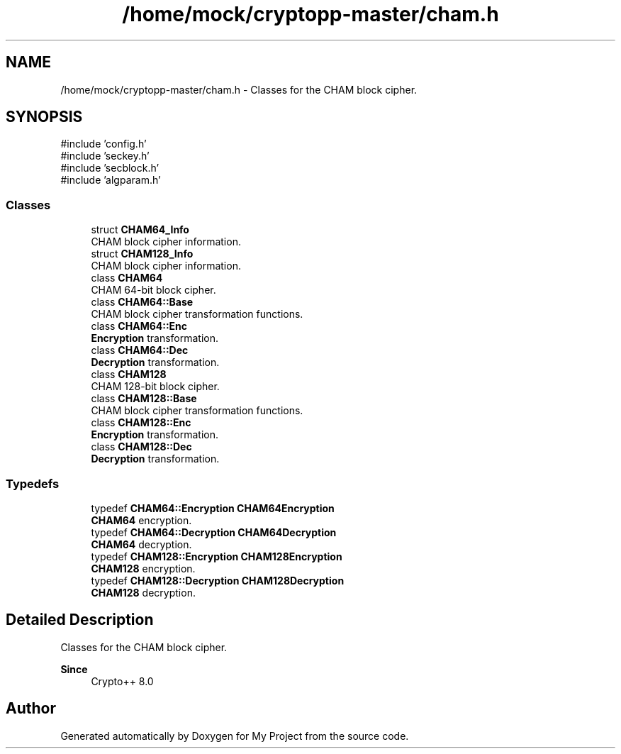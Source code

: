 .TH "/home/mock/cryptopp-master/cham.h" 3 "My Project" \" -*- nroff -*-
.ad l
.nh
.SH NAME
/home/mock/cryptopp-master/cham.h \- Classes for the CHAM block cipher\&.

.SH SYNOPSIS
.br
.PP
\fR#include 'config\&.h'\fP
.br
\fR#include 'seckey\&.h'\fP
.br
\fR#include 'secblock\&.h'\fP
.br
\fR#include 'algparam\&.h'\fP
.br

.SS "Classes"

.in +1c
.ti -1c
.RI "struct \fBCHAM64_Info\fP"
.br
.RI "CHAM block cipher information\&. "
.ti -1c
.RI "struct \fBCHAM128_Info\fP"
.br
.RI "CHAM block cipher information\&. "
.ti -1c
.RI "class \fBCHAM64\fP"
.br
.RI "CHAM 64-bit block cipher\&. "
.ti -1c
.RI "class \fBCHAM64::Base\fP"
.br
.RI "CHAM block cipher transformation functions\&. "
.ti -1c
.RI "class \fBCHAM64::Enc\fP"
.br
.RI "\fBEncryption\fP transformation\&. "
.ti -1c
.RI "class \fBCHAM64::Dec\fP"
.br
.RI "\fBDecryption\fP transformation\&. "
.ti -1c
.RI "class \fBCHAM128\fP"
.br
.RI "CHAM 128-bit block cipher\&. "
.ti -1c
.RI "class \fBCHAM128::Base\fP"
.br
.RI "CHAM block cipher transformation functions\&. "
.ti -1c
.RI "class \fBCHAM128::Enc\fP"
.br
.RI "\fBEncryption\fP transformation\&. "
.ti -1c
.RI "class \fBCHAM128::Dec\fP"
.br
.RI "\fBDecryption\fP transformation\&. "
.in -1c
.SS "Typedefs"

.in +1c
.ti -1c
.RI "typedef \fBCHAM64::Encryption\fP \fBCHAM64Encryption\fP"
.br
.RI "\fBCHAM64\fP encryption\&. "
.ti -1c
.RI "typedef \fBCHAM64::Decryption\fP \fBCHAM64Decryption\fP"
.br
.RI "\fBCHAM64\fP decryption\&. "
.ti -1c
.RI "typedef \fBCHAM128::Encryption\fP \fBCHAM128Encryption\fP"
.br
.RI "\fBCHAM128\fP encryption\&. "
.ti -1c
.RI "typedef \fBCHAM128::Decryption\fP \fBCHAM128Decryption\fP"
.br
.RI "\fBCHAM128\fP decryption\&. "
.in -1c
.SH "Detailed Description"
.PP
Classes for the CHAM block cipher\&.


.PP
\fBSince\fP
.RS 4
Crypto++ 8\&.0
.RE
.PP

.SH "Author"
.PP
Generated automatically by Doxygen for My Project from the source code\&.
